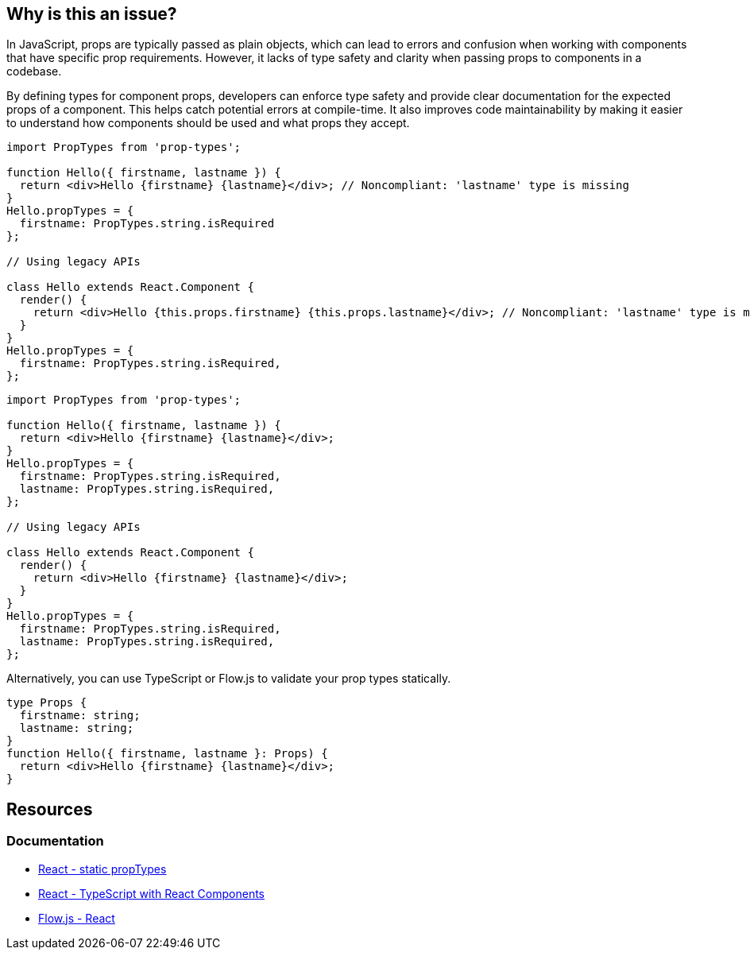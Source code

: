 == Why is this an issue?

In JavaScript, props are typically passed as plain objects, which can lead to errors and confusion when working with components that have specific prop requirements. However, it lacks of type safety and clarity when passing props to components in a codebase.

By defining types for component props, developers can enforce type safety and provide clear documentation for the expected props of a component. This helps catch potential errors at compile-time. It also improves code maintainability by making it easier to understand how components should be used and what props they accept.

[source,javascript,diff-id=1,diff-type=noncompliant]
----
import PropTypes from 'prop-types';

function Hello({ firstname, lastname }) {
  return <div>Hello {firstname} {lastname}</div>; // Noncompliant: 'lastname' type is missing
}
Hello.propTypes = {
  firstname: PropTypes.string.isRequired
};

// Using legacy APIs

class Hello extends React.Component {
  render() {
    return <div>Hello {this.props.firstname} {this.props.lastname}</div>; // Noncompliant: 'lastname' type is missing
  }
}
Hello.propTypes = {
  firstname: PropTypes.string.isRequired,
};
----

[source,javascript,diff-id=1,diff-type=compliant]
----
import PropTypes from 'prop-types';

function Hello({ firstname, lastname }) {
  return <div>Hello {firstname} {lastname}</div>;
}
Hello.propTypes = {
  firstname: PropTypes.string.isRequired,
  lastname: PropTypes.string.isRequired,
};

// Using legacy APIs

class Hello extends React.Component {
  render() {
    return <div>Hello {firstname} {lastname}</div>;
  }
}
Hello.propTypes = {
  firstname: PropTypes.string.isRequired,
  lastname: PropTypes.string.isRequired,
};
----

Alternatively, you can use TypeScript or Flow.js to validate your prop types statically.

[source,javascript,diff-id=1,diff-type=compliant]
----
type Props {
  firstname: string;
  lastname: string;
}
function Hello({ firstname, lastname }: Props) {
  return <div>Hello {firstname} {lastname}</div>;
}
----

== Resources
=== Documentation

* https://react.dev/reference/react/Component#static-proptypes[React - static propTypes]
* https://react.dev/learn/typescript#typescript-with-react-components[React - TypeScript with React Components]
* https://flow.org/en/docs/react/[Flow.js - React]

